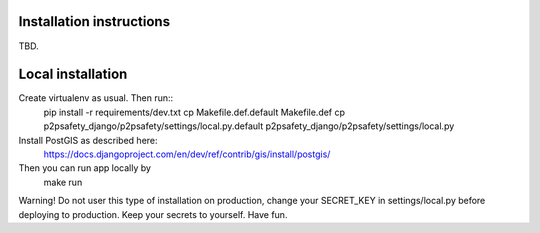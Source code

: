 Installation instructions
=========================

TBD.

Local installation
==================

Create virtualenv as usual. Then run::
  pip install -r requirements/dev.txt
  cp Makefile.def.default Makefile.def
  cp p2psafety_django/p2psafety/settings/local.py.default p2psafety_django/p2psafety/settings/local.py

Install PostGIS as described here:
  https://docs.djangoproject.com/en/dev/ref/contrib/gis/install/postgis/

Then you can run app locally by
  make run

Warning! Do not user this type of installation on production, change your
SECRET_KEY in settings/local.py before deploying to production. Keep your secrets
to yourself. Have fun.